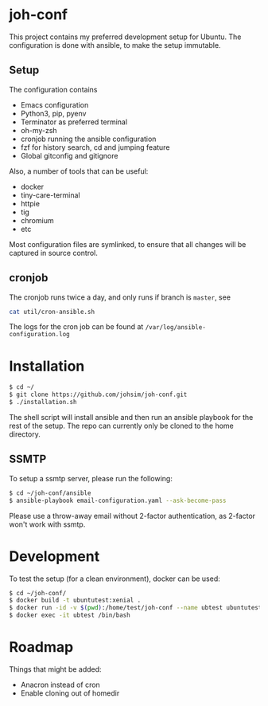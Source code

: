 * joh-conf

This project contains my preferred development setup for Ubuntu. The configuration is done with ansible,
to make the setup immutable.

** Setup
The configuration contains
- Emacs configuration
- Python3, pip, pyenv
- Terminator as preferred terminal
- oh-my-zsh
- cronjob running the ansible configuration
- fzf for history search, cd and jumping feature
- Global gitconfig and gitignore

Also, a number of tools that can be useful:
- docker
- tiny-care-terminal
- httpie
- tig
- chromium
- etc

Most configuration files are symlinked, to ensure that all changes will be captured in source control.

** cronjob

The cronjob runs twice a day, and only runs if branch is =master=, see
#+BEGIN_SRC sh
cat util/cron-ansible.sh
#+END_SRC

The logs for the cron job can be found at ~/var/log/ansible-configuration.log~

* Installation

#+BEGIN_SRC sh
$ cd ~/
$ git clone https://github.com/johsim/joh-conf.git
$ ./installation.sh
#+END_SRC

The shell script will install ansible and then run an ansible playbook for the rest of the setup.
The repo can currently only be cloned to the home directory.

** SSMTP
To setup a ssmtp server, please run the following:

#+BEGIN_SRC sh
$ cd ~/joh-conf/ansible
$ ansible-playbook email-configuration.yaml --ask-become-pass
#+END_SRC

Please use a throw-away email without 2-factor authentication, as 2-factor won't work with ssmtp.

* Development
To test the setup (for a clean environment), docker can be used:

#+BEGIN_SRC sh
$ cd ~/joh-conf/
$ docker build -t ubuntutest:xenial .
$ docker run -id -v $(pwd):/home/test/joh-conf --name ubtest ubuntutest:xenial
$ docker exec -it ubtest /bin/bash
#+END_SRC

* Roadmap

Things that might be added:
- Anacron instead of cron
- Enable cloning out of homedir

